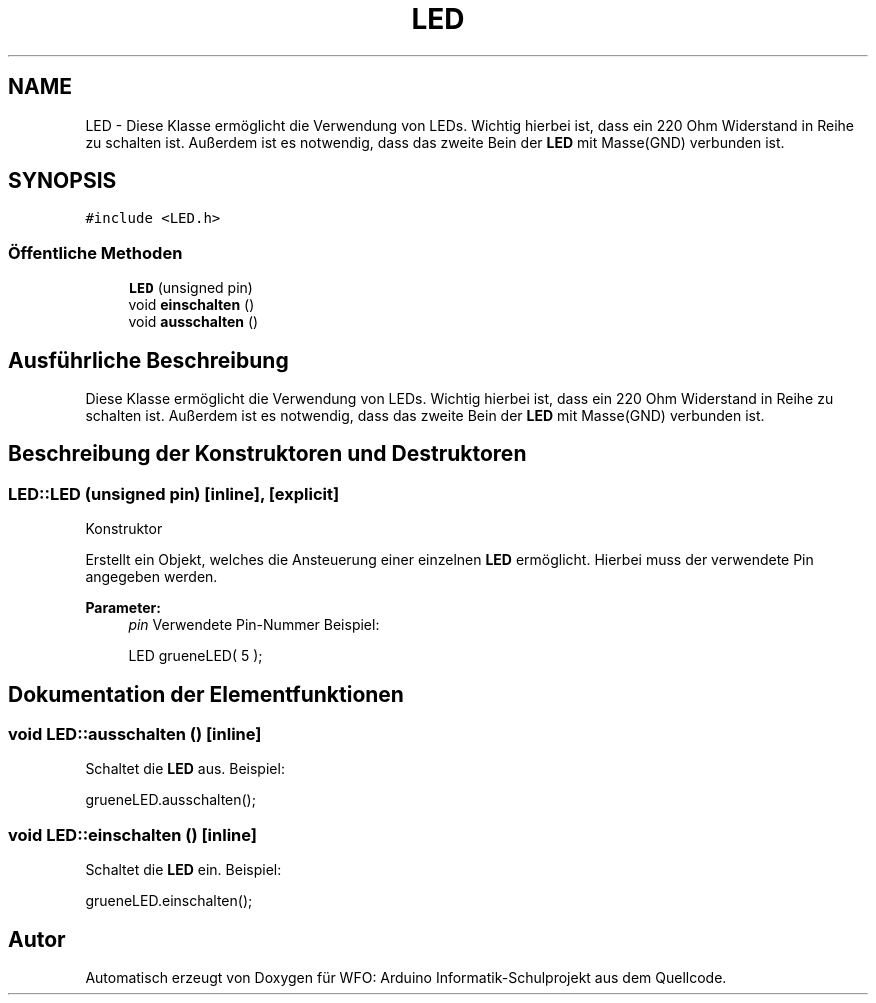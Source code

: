 .TH "LED" 3 "Fre Aug 4 2017" "WFO: Arduino Informatik-Schulprojekt" \" -*- nroff -*-
.ad l
.nh
.SH NAME
LED \- Diese Klasse ermöglicht die Verwendung von LEDs\&. Wichtig hierbei ist, dass ein 220 Ohm Widerstand in Reihe zu schalten ist\&. Außerdem ist es notwendig, dass das zweite Bein der \fBLED\fP mit Masse(GND) verbunden ist\&.  

.SH SYNOPSIS
.br
.PP
.PP
\fC#include <LED\&.h>\fP
.SS "Öffentliche Methoden"

.in +1c
.ti -1c
.RI "\fBLED\fP (unsigned pin)"
.br
.ti -1c
.RI "void \fBeinschalten\fP ()"
.br
.ti -1c
.RI "void \fBausschalten\fP ()"
.br
.in -1c
.SH "Ausführliche Beschreibung"
.PP 
Diese Klasse ermöglicht die Verwendung von LEDs\&. Wichtig hierbei ist, dass ein 220 Ohm Widerstand in Reihe zu schalten ist\&. Außerdem ist es notwendig, dass das zweite Bein der \fBLED\fP mit Masse(GND) verbunden ist\&. 
.SH "Beschreibung der Konstruktoren und Destruktoren"
.PP 
.SS "LED::LED (unsigned pin)\fC [inline]\fP, \fC [explicit]\fP"
Konstruktor
.PP
Erstellt ein Objekt, welches die Ansteuerung einer einzelnen \fBLED\fP ermöglicht\&. Hierbei muss der verwendete Pin angegeben werden\&. 
.PP
\fBParameter:\fP
.RS 4
\fIpin\fP Verwendete Pin-Nummer Beispiel: 
.PP
.nf
LED grueneLED( 5 );

.fi
.PP
 
.RE
.PP

.SH "Dokumentation der Elementfunktionen"
.PP 
.SS "void LED::ausschalten ()\fC [inline]\fP"
Schaltet die \fBLED\fP aus\&. Beispiel: 
.PP
.nf
grueneLED\&.ausschalten();

.fi
.PP
 
.SS "void LED::einschalten ()\fC [inline]\fP"
Schaltet die \fBLED\fP ein\&. Beispiel: 
.PP
.nf
grueneLED\&.einschalten();

.fi
.PP
 

.SH "Autor"
.PP 
Automatisch erzeugt von Doxygen für WFO: Arduino Informatik-Schulprojekt aus dem Quellcode\&.
